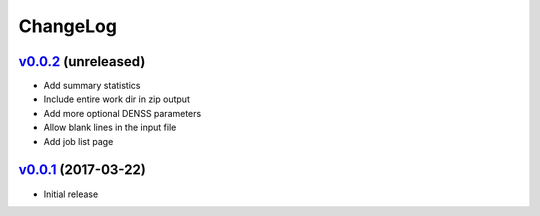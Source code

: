 ===============================================================================
ChangeLog
===============================================================================

`v0.0.2`_ (unreleased)
---------------------------

* Add summary statistics
* Include entire work dir in zip output
* Add more optional DENSS parameters 
* Allow blank lines in the input file
* Add job list page


`v0.0.1`_ (2017-03-22)
---------------------------

* Initial release

.. _v0.0.1: https://github.com/ubccr/denssweb/releases/tag/v0.0.1
.. _v0.0.2: https://github.com/ubccr/denssweb/releases/tag/v0.0.2
